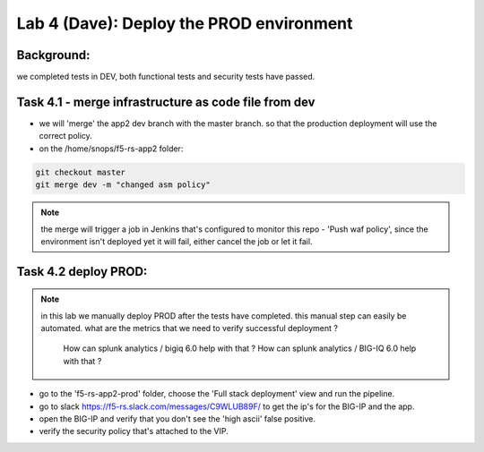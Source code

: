 Lab 4 (Dave): Deploy the PROD environment 
----------------------------

Background: 
~~~~~~~~~~~~~

we completed tests in DEV, both functional tests and security tests have passed. 
 
Task 4.1 - merge infrastructure as code file from dev
~~~~~~~~~~~~~~~~~~~~~~~~~~~~~~~~~~~~~~~~~~~~~~~~~~~~~~~~

- we will 'merge' the app2 dev branch with the master branch.
  so that the production deployment will use the correct policy. 

- on the /home/snops/f5-rs-app2 folder:

.. code-block:: terminal
 
   git checkout master
   git merge dev -m "changed asm policy"

.. Note:: the merge will trigger a job in Jenkins that's configured to monitor this repo - 'Push waf policy',
          since the environment isn't deployed yet it will fail, either cancel the job or let it fail.     

Task 4.2 deploy PROD:
~~~~~~~~~~~~~~~~~~

.. Note:: in this lab we manually deploy PROD after the tests have completed.
          this manual step can easily be automated. what are the metrics that we need to verify successful deployment ? 
		  How can splunk analytics / bigiq 6.0 help with that ? 
		  How can splunk analytics / BIG-IQ 6.0 help with that ? 

- go to the 'f5-rs-app2-prod' folder, choose the 'Full stack deployment' view and run the pipeline. 

- go to slack  https://f5-rs.slack.com/messages/C9WLUB89F/ to get the ip's for the BIG-IP and the app. 

- open the BIG-IP and verify that you don't see the 'high ascii' false positive. 

- verify the security policy that's attached to the VIP. 
